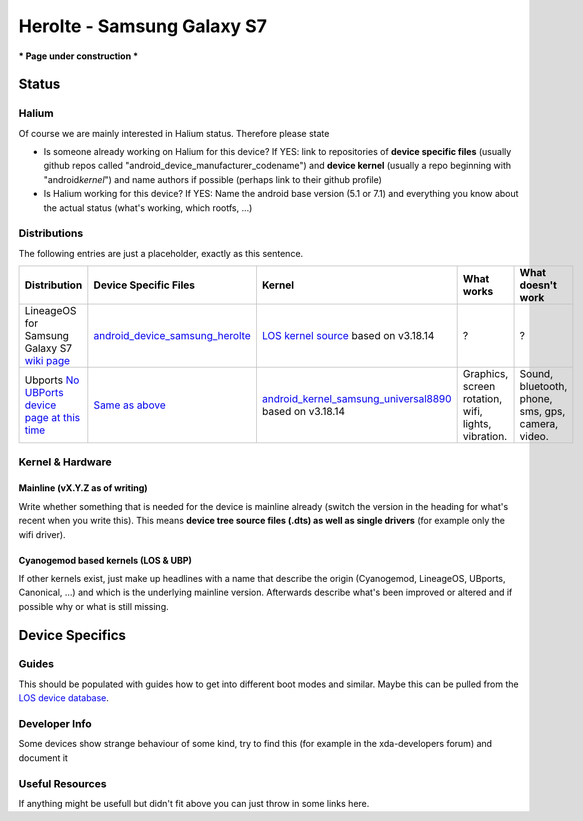
Herolte - Samsung Galaxy S7
===========================

*** Page under construction ***

Status
------

Halium
^^^^^^

Of course we are mainly interested in Halium status. Therefore please state 


* Is someone already working on Halium for this device? If YES: link to repositories of **device specific files** (usually github repos called "android_device_manufacturer_codename") and **device kernel** (usually a repo beginning with "android\ *kernel*\ ") and name authors if possible (perhaps link to their github profile)
* Is Halium working for this device? If YES: Name the android base version (5.1 or 7.1) and everything you know about the actual status (what's working, which rootfs, ...)

Distributions
^^^^^^^^^^^^^

The following entries are just a placeholder, exactly as this sentence.

.. list-table::
   :header-rows: 1

   * - Distribution
     - Device Specific Files
     - Kernel
     - What works
     - What doesn't work
   * - LineageOS for Samsung Galaxy S7 `wiki page <https://wiki.lineageos.org/devices/herolte>`_
     - `android_device_samsung_herolte <https://github.com/LineageOS/android_device_samsung_herolte/tree/cm-14.1>`_
     - `LOS kernel source <xxx>`_ based on v3.18.14
     - ?
     - ?
   * - Ubports `No UBPorts device page at this time <placeholder>`_
     - `Same as above <https://github.com/LineageOS/android_device_samsung_herolte/tree/cm-14.1>`_
     - `android_kernel_samsung_universal8890 <https://github.com/ZeroPointEnergy/android_kernel_samsung_universal8890/tree/cm-14.1>`_ based on v3.18.14
     - Graphics, screen rotation, wifi, lights, vibration.
     - Sound, bluetooth, phone, sms, gps, camera, video.


Kernel & Hardware
^^^^^^^^^^^^^^^^^

Mainline (vX.Y.Z as of writing)
~~~~~~~~~~~~~~~~~~~~~~~~~~~~~~~

Write whether something that is needed for the device is mainline already (switch the version in the heading for what's recent when you write this). This means **device tree source files (.dts) as well as single drivers** (for example only the wifi driver).

Cyanogemod based kernels (LOS & UBP)
~~~~~~~~~~~~~~~~~~~~~~~~~~~~~~~~~~~~

If other kernels exist, just make up headlines with a name that describe the origin (Cyanogemod, LineageOS, UBports, Canonical, ...) and which is the underlying mainline version. Afterwards describe what's been improved or altered and if possible why or what is still missing.

Device Specifics
----------------

Guides
^^^^^^

This should be populated with guides how to get into different boot modes and similar. Maybe this can be pulled from the `LOS device database <https://github.com/LineageOS/lineage_wiki/tree/master/_data/devices>`_.

Developer Info
^^^^^^^^^^^^^^

Some devices show strange behaviour of some kind, try to find this (for example in the xda-developers forum) and document it

Useful Resources
^^^^^^^^^^^^^^^^^^

If anything might be usefull but didn't fit above you can just throw in some links here.
